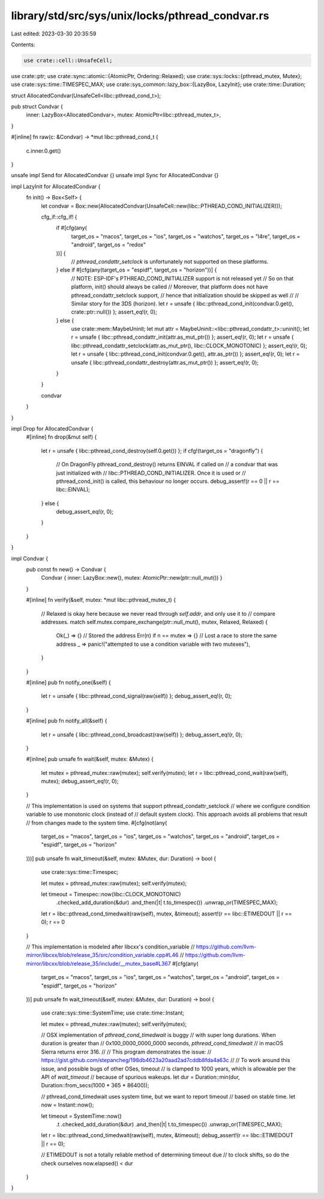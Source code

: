 library/std/src/sys/unix/locks/pthread_condvar.rs
=================================================

Last edited: 2023-03-30 20:35:59

Contents:

.. code-block:: rs

    use crate::cell::UnsafeCell;
use crate::ptr;
use crate::sync::atomic::{AtomicPtr, Ordering::Relaxed};
use crate::sys::locks::{pthread_mutex, Mutex};
use crate::sys::time::TIMESPEC_MAX;
use crate::sys_common::lazy_box::{LazyBox, LazyInit};
use crate::time::Duration;

struct AllocatedCondvar(UnsafeCell<libc::pthread_cond_t>);

pub struct Condvar {
    inner: LazyBox<AllocatedCondvar>,
    mutex: AtomicPtr<libc::pthread_mutex_t>,
}

#[inline]
fn raw(c: &Condvar) -> *mut libc::pthread_cond_t {
    c.inner.0.get()
}

unsafe impl Send for AllocatedCondvar {}
unsafe impl Sync for AllocatedCondvar {}

impl LazyInit for AllocatedCondvar {
    fn init() -> Box<Self> {
        let condvar = Box::new(AllocatedCondvar(UnsafeCell::new(libc::PTHREAD_COND_INITIALIZER)));

        cfg_if::cfg_if! {
            if #[cfg(any(
                target_os = "macos",
                target_os = "ios",
                target_os = "watchos",
                target_os = "l4re",
                target_os = "android",
                target_os = "redox"
            ))] {
                // `pthread_condattr_setclock` is unfortunately not supported on these platforms.
            } else if #[cfg(any(target_os = "espidf", target_os = "horizon"))] {
                // NOTE: ESP-IDF's PTHREAD_COND_INITIALIZER support is not released yet
                // So on that platform, init() should always be called
                // Moreover, that platform does not have pthread_condattr_setclock support,
                // hence that initialization should be skipped as well
                //
                // Similar story for the 3DS (horizon).
                let r = unsafe { libc::pthread_cond_init(condvar.0.get(), crate::ptr::null()) };
                assert_eq!(r, 0);
            } else {
                use crate::mem::MaybeUninit;
                let mut attr = MaybeUninit::<libc::pthread_condattr_t>::uninit();
                let r = unsafe { libc::pthread_condattr_init(attr.as_mut_ptr()) };
                assert_eq!(r, 0);
                let r = unsafe { libc::pthread_condattr_setclock(attr.as_mut_ptr(), libc::CLOCK_MONOTONIC) };
                assert_eq!(r, 0);
                let r = unsafe { libc::pthread_cond_init(condvar.0.get(), attr.as_ptr()) };
                assert_eq!(r, 0);
                let r = unsafe { libc::pthread_condattr_destroy(attr.as_mut_ptr()) };
                assert_eq!(r, 0);
            }
        }

        condvar
    }
}

impl Drop for AllocatedCondvar {
    #[inline]
    fn drop(&mut self) {
        let r = unsafe { libc::pthread_cond_destroy(self.0.get()) };
        if cfg!(target_os = "dragonfly") {
            // On DragonFly pthread_cond_destroy() returns EINVAL if called on
            // a condvar that was just initialized with
            // libc::PTHREAD_COND_INITIALIZER. Once it is used or
            // pthread_cond_init() is called, this behaviour no longer occurs.
            debug_assert!(r == 0 || r == libc::EINVAL);
        } else {
            debug_assert_eq!(r, 0);
        }
    }
}

impl Condvar {
    pub const fn new() -> Condvar {
        Condvar { inner: LazyBox::new(), mutex: AtomicPtr::new(ptr::null_mut()) }
    }

    #[inline]
    fn verify(&self, mutex: *mut libc::pthread_mutex_t) {
        // Relaxed is okay here because we never read through `self.addr`, and only use it to
        // compare addresses.
        match self.mutex.compare_exchange(ptr::null_mut(), mutex, Relaxed, Relaxed) {
            Ok(_) => {}                // Stored the address
            Err(n) if n == mutex => {} // Lost a race to store the same address
            _ => panic!("attempted to use a condition variable with two mutexes"),
        }
    }

    #[inline]
    pub fn notify_one(&self) {
        let r = unsafe { libc::pthread_cond_signal(raw(self)) };
        debug_assert_eq!(r, 0);
    }

    #[inline]
    pub fn notify_all(&self) {
        let r = unsafe { libc::pthread_cond_broadcast(raw(self)) };
        debug_assert_eq!(r, 0);
    }

    #[inline]
    pub unsafe fn wait(&self, mutex: &Mutex) {
        let mutex = pthread_mutex::raw(mutex);
        self.verify(mutex);
        let r = libc::pthread_cond_wait(raw(self), mutex);
        debug_assert_eq!(r, 0);
    }

    // This implementation is used on systems that support pthread_condattr_setclock
    // where we configure condition variable to use monotonic clock (instead of
    // default system clock). This approach avoids all problems that result
    // from changes made to the system time.
    #[cfg(not(any(
        target_os = "macos",
        target_os = "ios",
        target_os = "watchos",
        target_os = "android",
        target_os = "espidf",
        target_os = "horizon"
    )))]
    pub unsafe fn wait_timeout(&self, mutex: &Mutex, dur: Duration) -> bool {
        use crate::sys::time::Timespec;

        let mutex = pthread_mutex::raw(mutex);
        self.verify(mutex);

        let timeout = Timespec::now(libc::CLOCK_MONOTONIC)
            .checked_add_duration(&dur)
            .and_then(|t| t.to_timespec())
            .unwrap_or(TIMESPEC_MAX);
        let r = libc::pthread_cond_timedwait(raw(self), mutex, &timeout);
        assert!(r == libc::ETIMEDOUT || r == 0);
        r == 0
    }

    // This implementation is modeled after libcxx's condition_variable
    // https://github.com/llvm-mirror/libcxx/blob/release_35/src/condition_variable.cpp#L46
    // https://github.com/llvm-mirror/libcxx/blob/release_35/include/__mutex_base#L367
    #[cfg(any(
        target_os = "macos",
        target_os = "ios",
        target_os = "watchos",
        target_os = "android",
        target_os = "espidf",
        target_os = "horizon"
    ))]
    pub unsafe fn wait_timeout(&self, mutex: &Mutex, dur: Duration) -> bool {
        use crate::sys::time::SystemTime;
        use crate::time::Instant;

        let mutex = pthread_mutex::raw(mutex);
        self.verify(mutex);

        // OSX implementation of `pthread_cond_timedwait` is buggy
        // with super long durations. When duration is greater than
        // 0x100_0000_0000_0000 seconds, `pthread_cond_timedwait`
        // in macOS Sierra returns error 316.
        //
        // This program demonstrates the issue:
        // https://gist.github.com/stepancheg/198db4623a20aad2ad7cddb8fda4a63c
        //
        // To work around this issue, and possible bugs of other OSes, timeout
        // is clamped to 1000 years, which is allowable per the API of `wait_timeout`
        // because of spurious wakeups.
        let dur = Duration::min(dur, Duration::from_secs(1000 * 365 * 86400));

        // pthread_cond_timedwait uses system time, but we want to report timeout
        // based on stable time.
        let now = Instant::now();

        let timeout = SystemTime::now()
            .t
            .checked_add_duration(&dur)
            .and_then(|t| t.to_timespec())
            .unwrap_or(TIMESPEC_MAX);

        let r = libc::pthread_cond_timedwait(raw(self), mutex, &timeout);
        debug_assert!(r == libc::ETIMEDOUT || r == 0);

        // ETIMEDOUT is not a totally reliable method of determining timeout due
        // to clock shifts, so do the check ourselves
        now.elapsed() < dur
    }
}


